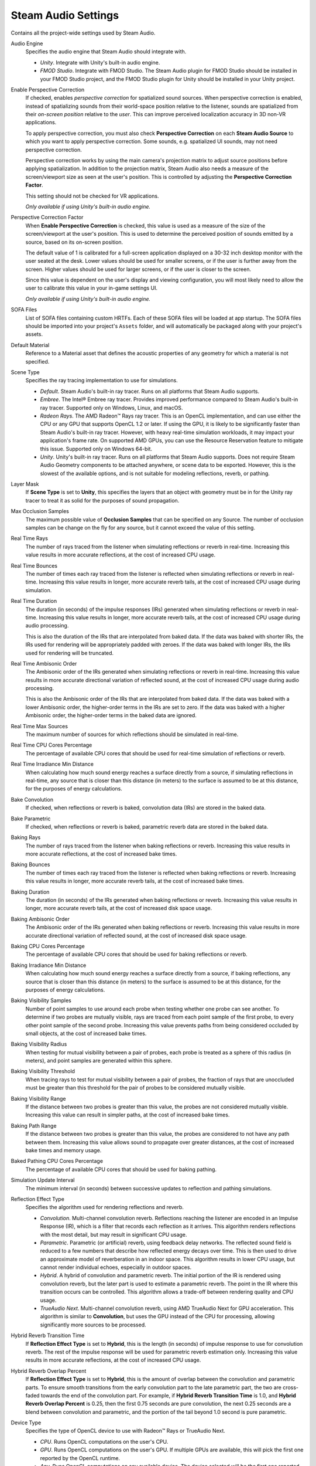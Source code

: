 Steam Audio Settings
~~~~~~~~~~~~~~~~~~~~

Contains all the project-wide settings used by Steam Audio.

.. image:: media/settings.png

Audio Engine
    Specifies the audio engine that Steam Audio should integrate with.

    -   *Unity*. Integrate with Unity's built-in audio engine.

    -   *FMOD Studio*. Integrate with FMOD Studio. The Steam Audio plugin for FMOD Studio should be installed in your FMOD Studio project, and the FMOD Studio plugin for Unity should be installed in your Unity project.

Enable Perspective Correction
    If checked, enables *perspective correction* for spatialized sound sources. When perspective correction is enabled, instead of spatializing sounds from their world-space position relative to the listener, sounds are spatialized from their *on-screen position* relative to the *user*. This can improve perceived localization accuracy in 3D non-VR applications.
    
    To apply perspective correction, you must also check **Perspective Correction** on each **Steam Audio Source** to which you want to apply perspective correction. Some sounds, e.g. spatialized UI sounds, may not need perspective correction.
    
    Perspective correction works by using the main camera's projection matrix to adjust source positions before applying spatialization. In addition to the projection matrix, Steam Audio also needs a measure of the screen/viewport size as seen at the user's position. This is controlled by adjusting the **Perspective Correction Factor**.

    This setting should not be checked for VR applications.

    *Only available if using Unity's built-in audio engine.*

Perspective Correction Factor
    When **Enable Perspective Correction** is checked, this value is used as a measure of the size of the screen/viewport at the user's position. This is used to determine the perceived position of sounds emitted by a source, based on its on-screen position.

    The default value of 1 is calibrated for a full-screen application displayed on a 30-32 inch desktop monitor with the user seated at the desk. Lower values should be used for smaller screens, or if the user is further away from the screen. Higher values should be used for larger screens, or if the user is closer to the screen.

    Since this value is dependent on the user's display and viewing configuration, you will most likely need to allow the user to calibrate this value in your in-game settings UI.

    *Only available if using Unity's built-in audio engine.*

SOFA Files
    List of SOFA files containing custom HRTFs. Each of these SOFA files will be loaded at app startup. The SOFA files should be imported into your project's ``Assets`` folder, and will automatically be packaged along with your project's assets.

Default Material
    Reference to a Material asset that defines the acoustic properties of any geometry for which a material is not specified.

Scene Type
    Specifies the ray tracing implementation to use for simulations.

    -   *Default*. Steam Audio's built-in ray tracer. Runs on all platforms that Steam Audio supports.
    -   *Embree*. The Intel\ |reg| Embree ray tracer. Provides improved performance compared to Steam Audio's built-in ray tracer. Supported only on Windows, Linux, and macOS.
    -   *Radeon Rays*. The AMD Radeon\ |tm| Rays ray tracer. This is an OpenCL implementation, and can use either the CPU or any GPU that supports OpenCL 1.2 or later. If using the GPU, it is likely to be significantly faster than Steam Audio's built-in ray tracer. However, with heavy real-time simulation workloads, it may impact your application's frame rate. On supported AMD GPUs, you can use the Resource Reservation feature to mitigate this issue. Supported only on Windows 64-bit.
    -   *Unity*. Unity's built-in ray tracer. Runs on all platforms that Steam Audio supports. Does not require Steam Audio Geometry components to be attached anywhere, or scene data to be exported. However, this is the slowest of the available options, and is not suitable for modeling reflections, reverb, or pathing.

Layer Mask
    If **Scene Type** is set to **Unity**, this specifies the layers that an object with geometry must be in for the Unity ray tracer to treat it as solid for the purposes of sound propagation.

Max Occlusion Samples
    The maximum possible value of **Occlusion Samples** that can be specified on any Source. The number of occlusion samples can be change on the fly for any source, but it cannot exceed the value of this setting.

Real Time Rays
    The number of rays traced from the listener when simulating reflections or reverb in real-time. Increasing this value results in more accurate reflections, at the cost of increased CPU usage.

Real Time Bounces
    The number of times each ray traced from the listener is reflected when simulating reflections or reverb in real-time. Increasing this value results in longer, more accurate reverb tails, at the cost of increased CPU usage during simulation.

Real Time Duration
    The duration (in seconds) of the impulse responses (IRs) generated when simulating reflections or reverb in real-time. Increasing this value results in longer, more accurate reverb tails, at the cost of increased CPU usage during audio processing.

    This is also the duration of the IRs that are interpolated from baked data. If the data was baked with shorter IRs, the IRs used for rendering will be appropriately padded with zeroes. If the data was baked with longer IRs, the IRs used for rendering will be truncated.

Real Time Ambisonic Order
    The Ambisonic order of the IRs generated when simulating reflections or reverb in real-time. Increasing this value results in more accurate directional variation of reflected sound, at the cost of increased CPU usage during audio processing.

    This is also the Ambisonic order of the IRs that are interpolated from baked data. If the data was baked with a lower Ambisonic order, the higher-order terms in the IRs are set to zero. If the data was baked with a higher Ambisonic order, the higher-order terms in the baked data are ignored.

Real Time Max Sources
    The maximum number of sources for which reflections should be simulated in real-time.

Real Time CPU Cores Percentage
    The percentage of available CPU cores that should be used for real-time simulation of reflections or reverb.

Real Time Irradiance Min Distance
    When calculating how much sound energy reaches a surface directly from a source, if simulating reflections in real-time, any source that is closer than this distance (in meters) to the surface is assumed to be at this distance, for the purposes of energy calculations.

Bake Convolution
    If checked, when reflections or reverb is baked, convolution data (IRs) are stored in the baked data.

Bake Parametric
    If checked, when reflections or reverb is baked, parametric reverb data are stored in the baked data.

Baking Rays
    The number of rays traced from the listener when baking reflections or reverb. Increasing this value results in more accurate reflections, at the cost of increased bake times.

Baking Bounces
    The number of times each ray traced from the listener is reflected when baking reflections or reverb. Increasing this value results in longer, more accurate reverb tails, at the cost of increased bake times.

Baking Duration
    The duration (in seconds) of the IRs generated when baking reflections or reverb. Increasing this value results in longer, more accurate reverb tails, at the cost of increased disk space usage.

Baking Ambisonic Order
    The Ambisonic order of the IRs generated when baking reflections or reverb. Increasing this value results in more accurate directional variation of reflected sound, at the cost of increased disk space usage.

Baking CPU Cores Percentage
    The percentage of available CPU cores that should be used for baking reflections or reverb.

Baking Irradiance Min Distance
    When calculating how much sound energy reaches a surface directly from a source, if baking reflections, any source that is closer than this distance (in meters) to the surface is assumed to be at this distance, for the purposes of energy calculations.

Baking Visibility Samples
    Number of point samples to use around each probe when testing whether one probe can see another. To determine if two probes are mutually visible, rays are traced from each point sample of the first probe, to every other point sample of the second probe. Increasing this value prevents paths from being considered occluded by small objects, at the cost of increased bake times.

Baking Visibility Radius
    When testing for mutual visibility between a pair of probes, each probe is treated as a sphere of this radius (in meters), and point samples are generated within this sphere.

Baking Visibility Threshold
    When tracing rays to test for mutual visibility between a pair of probes, the fraction of rays that are unoccluded must be greater than this threshold for the pair of probes to be considered mutually visible.

Baking Visibility Range
    If the distance between two probes is greater than this value, the probes are not considered mutually visible. Increasing this value can result in simpler paths, at the cost of increased bake times.

Baking Path Range
    If the distance between two probes is greater than this value, the probes are considered to not have any path between them. Increasing this value allows sound to propagate over greater distances, at the cost of increased bake times and memory usage.

Baked Pathing CPU Cores Percentage
    The percentage of available CPU cores that should be used for baking pathing.

Simulation Update Interval
    The minimum interval (in seconds) between successive updates to reflection and pathing simulations.

Reflection Effect Type
    Specifies the algorithm used for rendering reflections and reverb.

    -   *Convolution*. Multi-channel convolution reverb. Reflections reaching the listener are encoded in an Impulse Response (IR), which is a filter that records each reflection as it arrives. This algorithm renders reflections with the most detail, but may result in significant CPU usage.

    -   *Parametric*. Parametric (or artificial) reverb, using feedback delay networks. The reflected sound field is reduced to a few numbers that describe how reflected energy decays over time. This is then used to drive an approximate model of reverberation in an indoor space. This algorithm results in lower CPU usage, but cannot render individual echoes, especially in outdoor spaces.

    -   *Hybrid*. A hybrid of convolution and parametric reverb. The initial portion of the IR is rendered using convolution reverb, but the later part is used to estimate a parametric reverb. The point in the IR where this transition occurs can be controlled. This algorithm allows a trade-off between rendering quality and CPU usage.

    -   *TrueAudio Next*. Multi-channel convolution reverb, using AMD TrueAudio Next for GPU acceleration. This algorithm is similar to **Convolution**, but uses the GPU instead of the CPU for processing, allowing significantly more sources to be processed.

Hybrid Reverb Transition Time
    If **Reflection Effect Type** is set to **Hybrid**, this is the length (in seconds) of impulse response to use for convolution reverb. The rest of the impulse response will be used for parametric reverb estimation only. Increasing this value results in more accurate reflections, at the cost of increased CPU usage.

Hybrid Reverb Overlap Percent
    If **Reflection Effect Type** is set to **Hybrid**, this is the amount of overlap between the convolution and parametric parts. To ensure smooth transitions from the early convolution part to the late parametric part, the two are cross-faded towards the end of the convolution part. For example, if **Hybrid Reverb Transition Time** is 1.0, and **Hybrid Reverb Overlap Percent** is 0.25, then the first 0.75 seconds are pure convolution, the next 0.25 seconds are a blend between convolution and parametric, and the portion of the tail beyond 1.0 second is pure parametric.

Device Type
    Specifies the type of OpenCL device to use with Radeon\ |tm| Rays or TrueAudio Next.

    -   *CPU*. Runs OpenCL computations on the user's CPU.

    -   *GPU*. Runs OpenCL computations on the user's GPU. If multiple GPUs are available, this will pick the first one reported by the OpenCL runtime.

    -   *Any*. Runs OpenCL computations on any available device. The device selected will be the first one reported by the OpenCL runtime.

    Note that if Resource Reservation is enabled (by setting **Max Reserved CUs** to a non-zero value), then OpenCL computations will be restricted to run on supported AMD GPUs only. If no such device is installed on the user's system, OpenCL initialization will fail.

Max Reserved Compute Units
    The number of GPU compute units (CUs) that should be reserved for use by Steam Audio. If set to a non-zero value, then a GPU will be included in the device list only if it can reserve at least this many CUs. Set to 0 to indicate that Steam Audio can use the entire GPU, in which case all available GPUs will be considered.

Fraction Compute Units For IR Update
    The fraction of reserved CUs that should be used for impulse response (IR) update. IR update includes: a) ray tracing using Radeon Rays to simulate sound propagation, and/or b) pre-transformation of IRs for convolution using TrueAudio Next. Steam Audio will only list GPU devices that are able to subdivide the reserved CUs as per this value. The value must be between 0 and 1.

Baking Batch Size
    If **Scene Type** is set to **Radeon Rays**, this is the number of probes for which data is baked simultaneously.

TAN Duration
    Overrides the value of **Real Time Duration** when **Reflection Effect Type** is set to **TrueAudio Next**.

TAN Ambisonic Order
    Overrides the value of **Real Time Ambisonic Order** when **Reflection Effect Type** is set to **TrueAudio Next**.

TAN Max Sources
    Overrides the value of **Real Time Max Sources** when **Reflection Effect Type** is set to **TrueAudio Next**.

.. |reg|    unicode:: U+000AE .. REGISTERED SIGN
.. |tm|     unicode:: U+2122  .. TRADE MARK SIGN